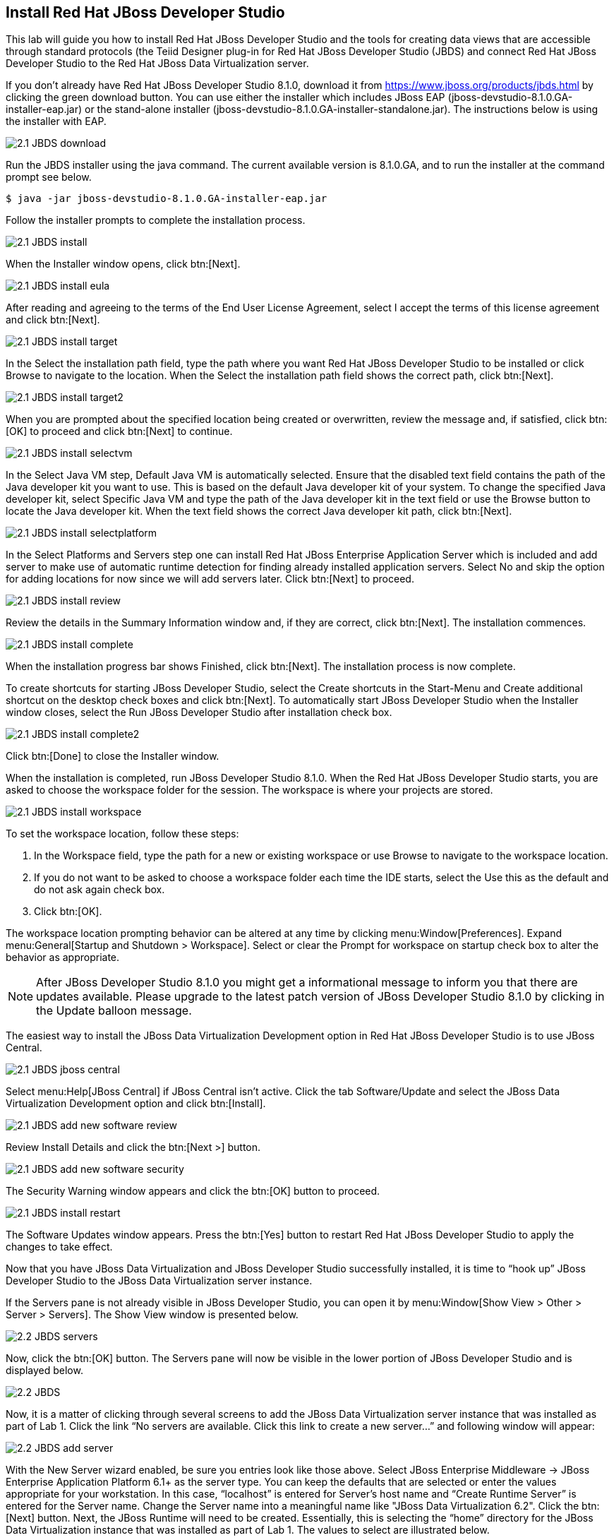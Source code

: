 
:imagesdir: images

== Install Red Hat JBoss Developer Studio
This lab will guide you how to install Red Hat JBoss Developer Studio and the tools for creating data views that are accessible through standard protocols (the Teiid Designer plug-in for Red Hat JBoss Developer Studio (JBDS) and connect Red Hat JBoss Developer Studio to the Red Hat JBoss Data Virtualization server.

If you don't already have Red Hat JBoss Developer Studio 8.1.0, download it from https://www.jboss.org/products/jbds.html[https://www.jboss.org/products/jbds.html] by clicking the green download button.
You can use either the installer which includes JBoss EAP (jboss-devstudio-8.1.0.GA-installer-eap.jar) or the stand-alone installer (jboss-devstudio-8.1.0.GA-installer-standalone.jar). 
The instructions below is using the installer with EAP.

image::2.1-JBDS-download.png[]

Run the JBDS installer using the java command.
The current available version is 8.1.0.GA, and to run the installer at the command prompt see below.

[source,bash]
----
$ java -jar jboss-devstudio-8.1.0.GA-installer-eap.jar
----

Follow the installer prompts to complete the installation process.

image::2.1-JBDS-install.png[]

When the Installer window opens, click btn:[Next].

image::2.1-JBDS-install-eula.png[]

After reading and agreeing to the terms of the End User License Agreement, select I accept the terms of this license agreement and click btn:[Next].

image::2.1-JBDS-install-target.png[]

In the Select the installation path field, type the path where you want Red Hat JBoss Developer Studio to be installed or click Browse to navigate to the location. When the Select the installation path field shows the correct path, click btn:[Next]. 

image::2.1-JBDS-install-target2.png[]

When you are prompted about the specified location being created or overwritten, review the message and, if satisfied, click btn:[OK] to proceed and click btn:[Next] to continue.

image::2.1-JBDS-install-selectvm.png[]

In the Select Java VM step, Default Java VM is automatically selected. Ensure that the disabled text field contains the path of the Java developer kit you want to use. This is based on the default Java developer kit of your system. To change the specified Java developer kit, select Specific Java VM and type the path of the Java developer kit in the text field or use the Browse button to locate the Java developer kit. When the text field shows the correct Java developer kit path, click btn:[Next].

image::2.1-JBDS-install-selectplatform.png[]

In the Select Platforms and Servers step one can install Red Hat JBoss Enterprise Application Server which is included and add server to make use of automatic runtime detection for finding already installed application servers. Select No and skip the option for adding locations for now since we will add servers later. Click btn:[Next] to proceed.

image::2.1-JBDS-install-review.png[]

Review the details in the Summary Information window and, if they are correct, click btn:[Next]. The installation commences.

image::2.1-JBDS-install-complete.png[]

When the installation progress bar shows Finished, click btn:[Next]. The installation process is now complete.

To create shortcuts for starting JBoss Developer Studio, select the Create shortcuts in the Start-Menu and Create additional shortcut on the desktop check boxes and click btn:[Next].
To automatically start JBoss Developer Studio when the Installer window closes, select the Run JBoss Developer Studio after installation check box. 

image::2.1-JBDS-install-complete2.png[]

Click btn:[Done] to close the Installer window.

When the installation is completed, run JBoss Developer Studio 8.1.0. When the Red Hat JBoss Developer Studio starts, you are asked to choose the workspace folder for the session. The workspace is where your projects are stored.

image::2.1-JBDS-install-workspace.png[]

To set the workspace location, follow these steps:

. In the Workspace field, type the path for a new or existing workspace or use Browse to navigate to the workspace location.
. If you do not want to be asked to choose a workspace folder each time the IDE starts, select the Use this as the default and do not ask again check box.
. Click btn:[OK].

The workspace location prompting behavior can be altered at any time by clicking menu:Window[Preferences]. Expand menu:General[Startup and Shutdown > Workspace]. Select or clear the Prompt for workspace on startup check box to alter the behavior as appropriate.

NOTE: After JBoss Developer Studio 8.1.0 you might get a informational message to inform you that there are updates available. 
Please upgrade to the latest patch version of JBoss Developer Studio 8.1.0 by clicking in the Update balloon message.

The easiest way to install the JBoss Data Virtualization Development option in Red Hat JBoss Developer Studio is to use JBoss Central.

image::2.1-JBDS-jboss-central.png[]

Select menu:Help[JBoss Central] if JBoss Central isn't active. Click the tab Software/Update and select the JBoss Data Virtualization Development option and click btn:[Install].

image::2.1-JBDS-add-new-software-review.png[]

Review Install Details and click the btn:[Next >] button.

image::2.1-JBDS-add-new-software-security.png[]

The Security Warning window appears and click the btn:[OK] button to proceed.

image::2.1-JBDS-install-restart.png[]

The Software Updates window appears. Press the btn:[Yes] button to restart Red Hat JBoss Developer Studio to apply the changes to take effect.

Now that you have JBoss Data Virtualization and JBoss Developer Studio successfully installed, it is time to “hook up” JBoss Developer Studio to the JBoss Data Virtualization server instance.

If the Servers pane is not already visible in JBoss Developer Studio, you can open it by menu:Window[Show View > Other > Server > Servers]. The Show View window is presented below.

image::2.2-JBDS-servers.png[]

Now, click the btn:[OK] button. The Servers pane will now be visible in the lower portion of JBoss Developer Studio and is displayed below.

image::2.2-JBDS.png[]

Now, it is a matter of clicking through several screens to add the JBoss Data Virtualization server instance that was installed as part of Lab 1. Click the link “No servers are available. Click this link to create a new server...” and following window will appear:

image::2.2-JBDS-add-server.png[]

With the New Server wizard enabled, be sure you entries look like those above. Select JBoss Enterprise
Middleware -> JBoss Enterprise Application Platform 6.1+ as the server type. You can keep the defaults that are selected or enter the values appropriate for your workstation. In this case, “localhost” is entered for Server’s host name and “Create Runtime Server” is entered for the Server name. Change the Server name into a meaningful name like "JBoss Data Virtualization 6.2". Click the btn:[Next] button.
Next, the JBoss Runtime will need to be created. Essentially, this is selecting the “home” directory for the JBoss Data Virtualization instance that was installed as part of Lab 1. The values to select are illustrated below.

image::2.2-JBDS-setup-runtime.png[]

Click btn:[Next]. Select the “home” directory for the JBoss Data Virtualization instance. This will be <path to installed instance>/jboss-eap-6.4. Once this runtime is selected, the available configurations are available. To keep things simple, select the “default” profile. 

image::2.2-JBDS-setup-runtime2.png[]

Click btn:[Finish]. 

The Servers pane will now have the available server available as indicated below.

image::2.2-JBDS-servers-pane.png[]

At this point, you can right-click on the server and there is a list of available options. Click menu:Start[] from the available options and the server will start up. 

image::2.2-JBDS-menu-start.png[]

image::2.2-JBDS-menu-start2.png[] 

NOTE: If JBoss Data Virtualization Server is already started from the command line using standalone.sh or standalone.bat, JBoss Developer Studio will show a warning "Server already running on localhost", select option "Set the server adapter to 'started', without launching a new server."   

image::2.2-JBDS-menu-started.png[]

You can now begin creating your own Red Hat JBoss Data Virtualization projects. 

Congratulations, you have now completed this lab.
